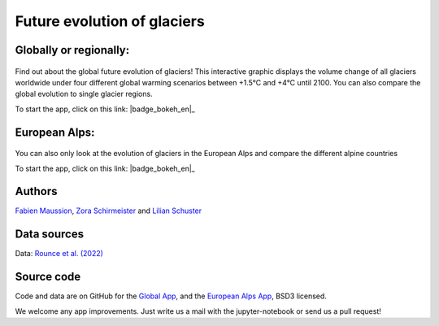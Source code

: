 .. _future-alps:

Future evolution of glaciers
=============================

Globally or regionally:
-----------------------

.. figure:: _static/science_2023_thumbnail.png
    :width: 100%
    :target: global_future_glacier-app_rounce_delta_T_en.html

Find out about the global future evolution of glaciers! This
interactive graphic displays the volume change of all glaciers worldwide under
four different global warming scenarios between +1.5°C and +4°C until 2100. You can also compare
the global evolution to single glacier regions. 

To start the app, click on this link: |badge_bokeh_en|_

.. _badge_bokeh_en: global_future_glacier-app_rounce_delta_T_en.html


European Alps:
--------------

.. figure:: _static/alps_future_rounce_thumbnail.png
    :width: 100%
    :target: alps_future-app_rounce_delta_T_en.html

You can also only look at the evolution of glaciers in the European Alps and compare 
the different alpine countries

To start the app, click on this link: |badge_bokeh_en|_

.. _badge_bokeh_en: alps_future-app_rounce_delta_T_en.html



Authors
-------

`Fabien Maussion <https://fabienmaussion.info/>`_, `Zora Schirmeister <https://github.com/zschirmeister>`_ and `Lilian Schuster <https://github.com/lilianschuster>`_

Data sources
------------

Data: `Rounce et al. (2022) <https://doi.org/10.5067/P8BN9VO9N5C7>`_

Source code
-----------

Code and data are on GitHub for the `Global App <https://github.com/OGGM/science_2023_app>`_, and the `European Alps App <https://github.com/OGGM/alps_future>`_, BSD3 licensed.

We welcome any app improvements. Just write us a mail with the jupyter-notebook or send us a pull request!
